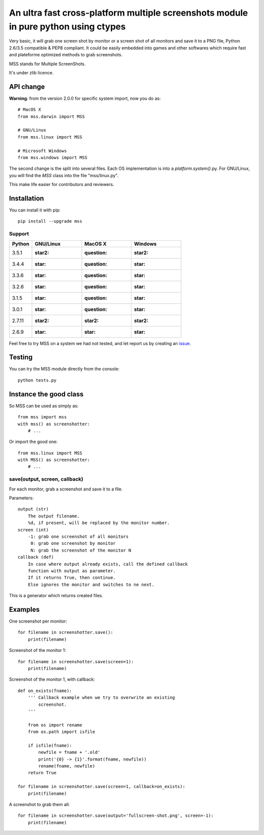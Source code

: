 ************************************************************************************
An ultra fast cross-platform multiple screenshots module in pure python using ctypes
************************************************************************************

Very basic, it will grab one screen shot by monitor or a screen shot of all monitors and save it to a PNG file, Python 2.6/3.5 compatible & PEP8 compliant.
It could be easily embedded into games and other softwares which require fast and plateforme optimized methods to grab screenshots.

MSS stands for Multiple ScreenShots.

It's under zlib licence.


API change
==========

**Warning**: from the version 2.0.0 for specific system import, now you do as::

    # MacOS X
    from mss.darwin import MSS

    # GNU/Linux
    from mss.linux import MSS

    # Microsoft Windows
    from mss.windows import MSS

The second change is the split into several files. Each OS implementation is into a `platform.system()`.py. For GNU/Linux, you will find the `MSS` class into the file "mss/linux.py".

This make life easier for contributors and reviewers.


Installation
============

You can install it with pip::

    pip install --upgrade mss

Support
-------


============  ============  ============  ============
Python        GNU/Linux     MacOS X       Windows
============  ============  ============  ============
3.5.1         :star2:       :question:    :star2:
3.4.4         :star:        :question:    :star:
3.3.6         :star:        :question:    :star:
3.2.6         :star:        :question:    :star:
3.1.5         :star:        :question:    :star:
3.0.1         :star:        :question:    :star:
2.7.11        :star2:       :star2:       :star2:
2.6.9         :star:        :star:        :star:
============  ============  ============  ============

Feel free to try MSS on a system we had not tested, and let report us by creating an issue_.

.. _issue: https://github.com/BoboTiG/python-mss/issues


Testing
=======

You can try the MSS module directly from the console::

    python tests.py


Instance the good class
=======================

So MSS can be used as simply as::

    from mss import mss
    with mss() as screenshotter:
        # ...

Or import the good one::

    from mss.linux import MSS
    with MSS() as screenshotter:
        # ...


save(output, screen, callback)
------------------------------

For each monitor, grab a screenshot and save it to a file.

Parameters::

    output (str)
        The output filename.
        %d, if present, will be replaced by the monitor number.
    screen (int)
        -1: grab one screenshot of all monitors
         0: grab one screenshot by monitor
         N: grab the screenshot of the monitor N
    callback (def)
        In case where output already exists, call the defined callback
        function with output as parameter.
        If it returns True, then continue.
        Else ignores the monitor and switches to ne next.

This is a generator which returns created files.


Examples
========

One screenshot per monitor::

    for filename in screenshotter.save():
        print(filename)

Screenshot of the monitor 1::

    for filename in screenshotter.save(screen=1):
        print(filename)

Screenshot of the monitor 1, with callback::

    def on_exists(fname):
        ''' Callback example when we try to overwrite an existing
            screenshot.
        '''

        from os import rename
        from os.path import isfile

        if isfile(fname):
            newfile = fname + '.old'
            print('{0} -> {1}'.format(fname, newfile))
            rename(fname, newfile)
        return True

    for filename in screenshotter.save(screen=1, callback=on_exists):
        print(filename)

A screenshot to grab them all::

    for filename in screenshotter.save(output='fullscreen-shot.png', screen=-1):
        print(filename)
